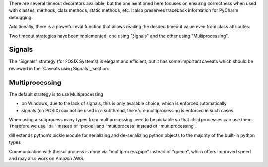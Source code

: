 There are several timeout decorators available, but the one mentioned here
focuses on ensuring correctness when used with classes, methods, class methods,
static methods, etc. It also preserves traceback information for PyCharm debugging.

Additionally, there is a powerful eval function that allows reading
the desired timeout value even from class attributes.

Two timeout strategies have been implemented:
one using "Signals" and the other using "Multiprocessing".

Signals
-------

The "Signals" strategy (for POSIX Systems) is elegant and efficient,
but it has some important caveats which should be reviewed
in the `Caveats using Signals`_ section.


Multiprocessing
---------------

The default strategy is to use Multiprocessing

- on Windows, due to the lack of signals, this is only available choice, which is enforced automatically
- signals (on POSIX) can not be used in a subthread, therefore multiprocessing is enforced in such cases

When using a subprocess many types from multiprocessing need to be pickable so that child processes can use them.
Therefore we use "dill" instead of "pickle" and "multiprocess" instead of "multiprocessing".

dill extends python’s pickle module for serializing and de-serializing python objects to the majority of the built-in python types

Communication with the subprocess is done via "multiprocess.pipe" instead of "queue",
which offers improved speed and may also work on Amazon AWS.
